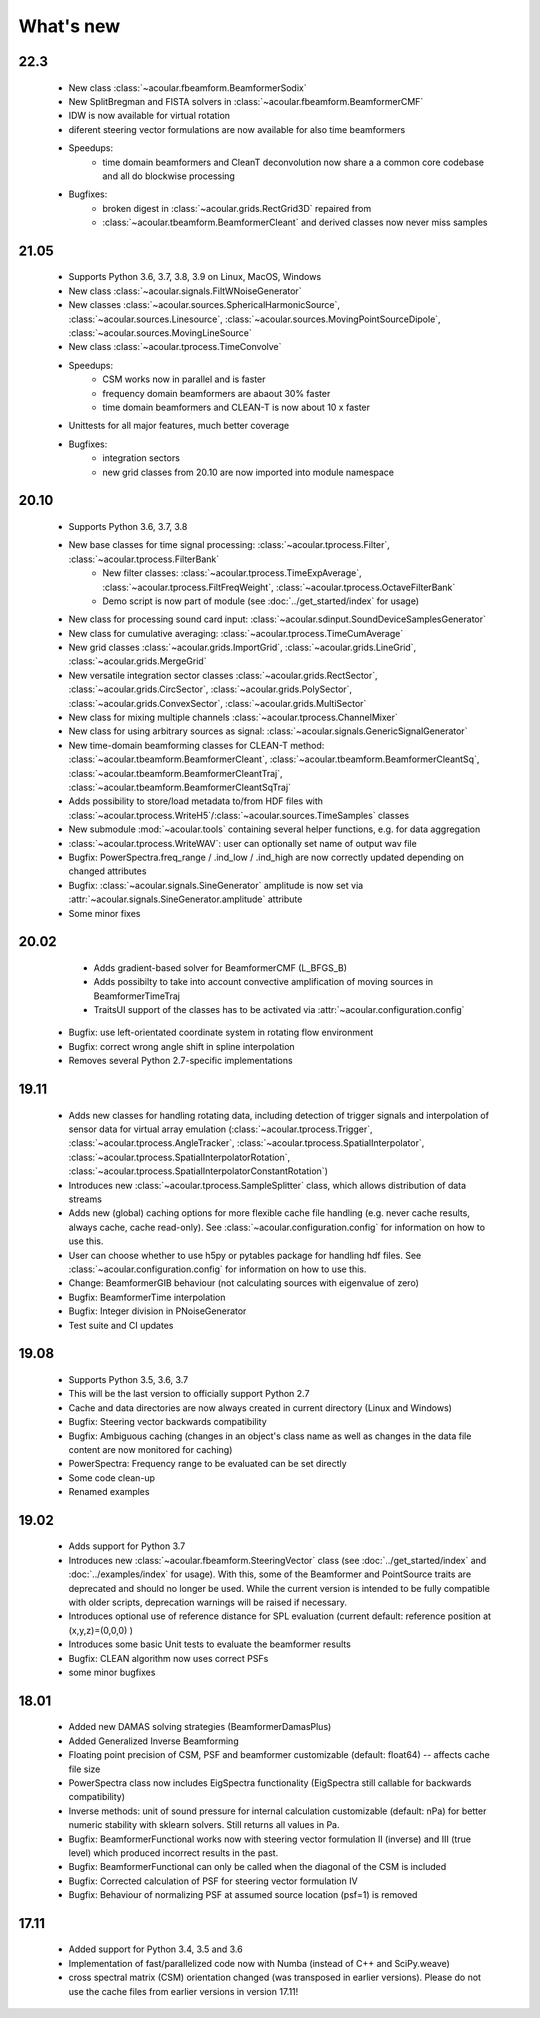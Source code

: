 What's new
============

22.3
------------
    * New class :class:`~acoular.fbeamform.BeamformerSodix`
    * New SplitBregman and FISTA solvers in :class:`~acoular.fbeamform.BeamformerCMF`
    * IDW is now available for virtual rotation
    * diferent steering vector formulations are now available for also time beamformers
    * Speedups:
        * time domain beamformers and CleanT deconvolution now share a a common core codebase and all do blockwise processing
    * Bugfixes:
        * broken digest in :class:`~acoular.grids.RectGrid3D` repaired from
        * :class:`~acoular.tbeamform.BeamformerCleant` and derived classes now never miss samples


21.05
------------

    * Supports Python 3.6, 3.7, 3.8, 3.9 on Linux, MacOS, Windows
    * New class :class:`~acoular.signals.FiltWNoiseGenerator`
    * New classes :class:`~acoular.sources.SphericalHarmonicSource`, :class:`~acoular.sources.Linesource`, :class:`~acoular.sources.MovingPointSourceDipole`, :class:`~acoular.sources.MovingLineSource`
    * New class :class:`~acoular.tprocess.TimeConvolve`
    * Speedups: 
        * CSM works now in parallel and is faster
        * frequency domain beamformers are abaout 30% faster
        * time domain beamformers and CLEAN-T is now about 10 x faster
    * Unittests for all major features, much better coverage
    * Bugfixes:
        * integration sectors
        * new grid classes from 20.10 are now imported into module namespace

20.10
------------
	
	* Supports Python 3.6, 3.7, 3.8
	* New base classes for time signal processing: :class:`~acoular.tprocess.Filter`, :class:`~acoular.tprocess.FilterBank`
		* New filter classes: :class:`~acoular.tprocess.TimeExpAverage`, :class:`~acoular.tprocess.FiltFreqWeight`, :class:`~acoular.tprocess.OctaveFilterBank`
		* Demo script is now part of module (see :doc:`../get_started/index` for usage)
	* New class for processing sound card input: :class:`~acoular.sdinput.SoundDeviceSamplesGenerator`
	* New class for cumulative averaging: :class:`~acoular.tprocess.TimeCumAverage`
	* New grid classes :class:`~acoular.grids.ImportGrid`, :class:`~acoular.grids.LineGrid`, :class:`~acoular.grids.MergeGrid`
	* New versatile integration sector classes :class:`~acoular.grids.RectSector`, :class:`~acoular.grids.CircSector`, :class:`~acoular.grids.PolySector`, :class:`~acoular.grids.ConvexSector`, :class:`~acoular.grids.MultiSector`
	* New class for mixing multiple channels :class:`~acoular.tprocess.ChannelMixer`
	* New class for using arbitrary sources as signal: :class:`~acoular.signals.GenericSignalGenerator`
	* New time-domain beamforming classes for CLEAN-T method: :class:`~acoular.tbeamform.BeamformerCleant`, :class:`~acoular.tbeamform.BeamformerCleantSq`, :class:`~acoular.tbeamform.BeamformerCleantTraj`, :class:`~acoular.tbeamform.BeamformerCleantSqTraj`
	* Adds possibility to store/load metadata to/from HDF files with :class:`~acoular.tprocess.WriteH5`/:class:`~acoular.sources.TimeSamples` classes
	* New submodule :mod:`~acoular.tools` containing several helper functions, e.g. for data aggregation
	* :class:`~acoular.tprocess.WriteWAV`: user can optionally set name of output wav file
	* Bugfix: PowerSpectra.freq_range / .ind_low / .ind_high are now correctly updated depending on changed attributes
	* Bugfix: :class:`~acoular.signals.SineGenerator` amplitude is now set via :attr:`~acoular.signals.SineGenerator.amplitude` attribute
	* Some minor fixes


20.02
------------
	
	* Adds gradient-based solver for BeamformerCMF (L_BFGS_B)
	* Adds possibilty to take into account convective amplification of moving sources in BeamformerTimeTraj
	* TraitsUI support of the classes has to be activated via :attr:`~acoular.configuration.config` 
    * Bugfix: use left-orientated coordinate system in rotating flow environment
    * Bugfix: correct wrong angle shift in spline interpolation
    * Removes several Python 2.7-specific implementations


19.11
------------
    * Adds new classes for handling rotating data, including detection of trigger signals and interpolation of sensor data for virtual array emulation (:class:`~acoular.tprocess.Trigger`, :class:`~acoular.tprocess.AngleTracker`, :class:`~acoular.tprocess.SpatialInterpolator`, :class:`~acoular.tprocess.SpatialInterpolatorRotation`, :class:`~acoular.tprocess.SpatialInterpolatorConstantRotation`)
    * Introduces new :class:`~acoular.tprocess.SampleSplitter` class, which allows distribution of data streams 
    * Adds new (global) caching options for more flexible cache file handling (e.g. never cache results, always cache, cache read-only). See :class:`~acoular.configuration.config` for information on how to use this.
    * User can choose whether to use h5py or pytables package for handling hdf files. See :class:`~acoular.configuration.config` for information on how to use this.
    * Change: BeamformerGIB behaviour (not calculating sources with eigenvalue of zero)
    * Bugfix: BeamformerTime interpolation
    * Bugfix: Integer division in PNoiseGenerator
    * Test suite and CI updates


19.08
------------
    
    * Supports Python 3.5, 3.6, 3.7
    * This will be the last version to officially support Python 2.7
    * Cache and data directories are now always created in current directory (Linux and Windows)
    * Bugfix: Steering vector backwards compatibility
    * Bugfix: Ambiguous caching (changes in an object's class name as well as changes in the data file content are now monitored for caching)
    * PowerSpectra: Frequency range to be evaluated can be set directly
    * Some code clean-up
    * Renamed examples



19.02
------------
    
    * Adds support for Python 3.7
    * Introduces new :class:`~acoular.fbeamform.SteeringVector` class (see :doc:`../get_started/index` and :doc:`../examples/index`  for usage). With this, some of the Beamformer and PointSource traits are deprecated and should no longer be used. While the current version is intended to be fully compatible with older scripts, deprecation warnings will be raised if necessary.
    * Introduces optional use of reference distance for SPL evaluation (current default: reference position at (x,y,z)=(0,0,0) )
    * Introduces some basic Unit tests to evaluate the beamformer results 
    * Bugfix: CLEAN algorithm now uses correct PSFs
    * some minor bugfixes



18.01
------------

    * Added new DAMAS solving strategies (BeamformerDamasPlus)
    * Added Generalized Inverse Beamforming
    * Floating point precision of CSM, PSF and beamformer customizable (default: float64) -- affects cache file size
    * PowerSpectra class now includes EigSpectra functionality (EigSpectra still callable for backwards compatibility)
    * Inverse methods: unit of sound pressure for internal calculation customizable (default: nPa) for better numeric stability with sklearn solvers. Still returns all values in Pa.
    * Bugfix: BeamformerFunctional works now with steering vector formulation II (inverse) and III (true level) which produced incorrect results in the past. 
    * Bugfix: BeamformerFunctional can only be called when the diagonal of the CSM is included
    * Bugfix: Corrected calculation of PSF for steering vector formulation IV
    * Bugfix: Behaviour of normalizing PSF at assumed source location (psf=1) is removed
	




17.11
------------

    * Added support for Python 3.4, 3.5 and 3.6 
    * Implementation of fast/parallelized code now with Numba (instead of C++ and SciPy.weave)
    * cross spectral matrix (CSM) orientation changed (was transposed in earlier versions). Please do not use the cache files from earlier versions in version 17.11!
    	




